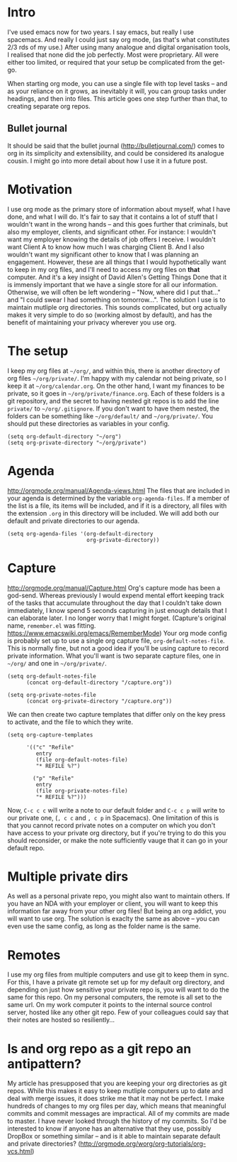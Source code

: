 * Intro
I've used emacs now for two years. I say emacs, but really I use spacemacs. And really I could just say org mode, (as that's what constitutes 2/3 rds of my use.)
After using many analogue and digital organisation tools, I realised that none did the job perfectly. Most were proprietary. All were either too limited, or required that your setup be complicated from the get-go.

When starting org mode, you can use a single file with top level tasks -- and as your reliance on it grows, as inevitably it will, you can group tasks under headings, and then into files.
This article goes one step further than that, to creating separate org repos.
** Bullet journal
It should be said that the bullet journal (http://bulletjournal.com/) comes to org in its simplicity and extensibility, and could be considered its analogue cousin. I might go into more detail about how I use it in a future post.
* Motivation
I use org mode as the primary store of information about myself, what I have done, and what I will do.
It's fair to say that it contains a lot of stuff that I wouldn't want in the wrong hands -- and this goes further that criminals, but also my employer, clients, and significant other.
For instance: I wouldn't want my employer knowing the details of job offers I receive. I wouldn't want Client A to know how much I was charging Client B. And I also wouldn't want my significant other to know that I was planning an engagement.
However, these are all things that I would hypothetically want to keep in my org files, and I'll need to access my org files on *that* computer. And it's a key insight of David Allen's Getting Things Done that it is immensly important that we have a single store for all our information. Otherwise, we will often be left wondering -- "Now, where did I put that..." and "I could swear I had something on tomorrow...".
The solution I use is to maintain mutliple org directories.
This sounds complicated, but org actually makes it very simple to do so (working almost by default), and has the benefit of maintaining your privacy wherever you use org.
* The setup
I keep my org files at =~/org/=, and within this, there is another directory of org files =~/org/private/=.
I'm happy with my calendar not being private, so I keep it at =~/org/calendar.org=. On the other hand, I want my finances to be private, so it goes in =~/org/private/finance.org=.
Each of these folders is a git repository, and the secret to having nested git repos is to add the line =private/= to =~/org/.gitignore=. If you don't want to have them nested, the folders can be something like =~/org/default/= and =~/org/private/=.
You should put these directories as variables in your config.
#+BEGIN_SRC elisp
(setq org-default-directory "~/org")
(setq org-private-directory "~/org/private")
#+END_SRC
* Agenda
http://orgmode.org/manual/Agenda-views.html
The files that are included in your agenda is determined by the variable =org-agenda-files=. If a member of the list is a file, its items will be included, and if it is a directory, all files with the extension =.org= in this directory will be included.
We will add both our default and private directories to our agenda.

#+BEGIN_SRC elisp
(setq org-agenda-files '(org-default-directory
                         org-private-directory))
#+END_SRC
* Capture
http://orgmode.org/manual/Capture.html
Org's capture mode has been a god-send. Whereas previously I would expend mental effort keeping track of the tasks that accumulate throughout the day that I couldn't take down immediately, I know spend 5 seconds capturing in just enough details that I can elaborate later. I no longer worry that I might forget. (Capture's original name, =remember.el= was fitting. https://www.emacswiki.org/emacs/RememberMode)
Your org mode config is probably set up to use a single org capture file, =org-default-notes-file=. This is normally fine, but not a good idea if you'll be using capture to record private information. What you'll want is two separate capture files, one in =~/org/= and one in =~/org/private/=.

#+BEGIN_SRC elisp
(setq org-default-notes-file 
      (concat org-default-directory "/capture.org"))

(setq org-private-notes-file 
      (concat org-private-directory "/capture.org"))
#+END_SRC

We can then create two capture templates that differ only on the key press to activate, and the file to which they write.

#+BEGIN_SRC elisp
  (setq org-capture-templates

        '(("c" "Refile"
           entry
           (file org-default-notes-file)
           "* REFILE %?")

          ("p" "Refile"
           entry
           (file org-private-notes-file)
           "* REFILE %?")))
#+END_SRC

Now, =C-c c c= will write a note to our default folder and =C-c c p= will write to our private one, (=, c c= and =, c p= in Spacemacs). One limitation of this is that you cannot record private notes on a computer on which you don't have access to your private org directory, but if you're trying to do this you should reconsider, or make the note sufficiently vauge that it can go in your default repo.
* Multiple private dirs
As well as a personal private repo, you might also want to maintain others. If you have an NDA with your employer or client, you will want to keep this information far away from your other org files! But being an org addict, you will want to use org. The solution is exaclty the same as above -- you can even use the same config, as long as the folder name is the same.
* Remotes
I use my org files from multiple computers and use git to keep them in sync. For this, I have a private git remote set up for my default org directory, and depending on just how sensitive your private repo is, you will want to do the same for this repo. 
On my personal computers, the remote is all set to the same url. On my work computer it points to the internal source control server, hosted like any other git repo. Few of your colleagues could say that their notes are hosted so resiliently...
* Is and org repo as a git repo an antipattern?
My article has presupposed that you are keeping your org directories as git repos. While this makes it easy to keep mutliple computers up to date and deal with merge issues, it does strike me that it may not be perfect.
I make hundreds of changes to my org files per day, which means that meaningful commits and commit messages are impractical.
All of my commits are made to master.
I have never looked through the history of my commits.
So I'd be interested to know if anyone has an alternative that they use, possibly DropBox or something similar -- and is it able to maintain separate default and private directories?
(http://orgmode.org/worg/org-tutorials/org-vcs.html)
